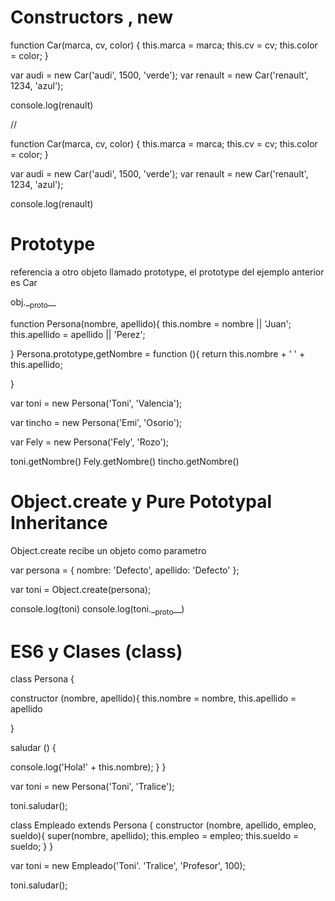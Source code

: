 * Constructors , new

#+BEGIN_js

function Car(marca, cv, color) {
   this.marca = marca;
   this.cv = cv;
   this.color = color;
}

var audi = new Car('audi', 1500, 'verde');
var renault = new Car('renault', 1234, 'azul');

console.log(renault)

// 


function Car(marca, cv, color) {
   this.marca = marca;
   this.cv = cv;
   this.color = color;
}

var audi = new Car('audi', 1500, 'verde');
var renault = new Car('renault', 1234, 'azul');

console.log(renault)

#+END_js

* Prototype  

referencia a otro objeto llamado prototype, el prototype 
del ejemplo anterior es Car

obj.__proto__


#+BEGIN_js

function Persona(nombre, apellido){
    this.nombre = nombre || 'Juan';
    this.apellido = apellido || 'Perez';
    
}
Persona.prototype,getNombre = function (){
    return this.nombre + ' ' + this.apellido;
    
}

var toni = new Persona('Toni', 'Valencia');

var tincho = new Persona('Emi', 'Osorio');

var Fely = new Persona('Fely', 'Rozo');


toni.getNombre()
Fely.getNombre()
tincho.getNombre()


#+END_js

* Object.create y Pure Pototypal Inheritance

 Object.create recibe un objeto como parametro
#+BEGIN_js

var persona = {
nombre: 'Defecto',
apellido: 'Defecto'
};

var toni = Object.create(persona);

console.log(toni)
console.log(toni.__proto__)




#+END_js

* ES6 y Clases (class)

#+BEGIN_js

class Persona {

constructor (nombre, apellido){ 
this.nombre = nombre,
this.apellido = apellido

}

saludar () {

console.log('Hola!' + this.nombre);
}
}

var toni = new Persona('Toni', 'Tralice');

toni.saludar();

#+END_js


#+BEGIN_js

class Empleado extends Persona {
constructor (nombre, apellido, empleo, sueldo){
super(nombre, apellido);
this.empleo = empleo;
this.sueldo = sueldo;
}
}

var toni = new Empleado('Toni'. 'Tralice', 'Profesor', 100);

toni.saludar();


#+END_js
